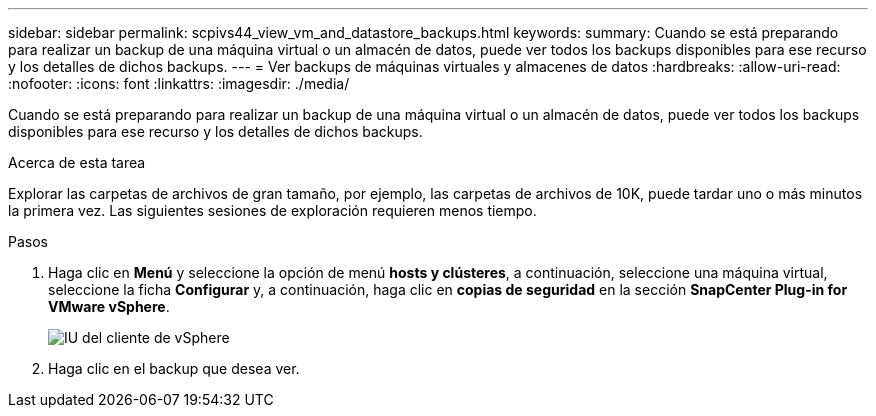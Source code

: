---
sidebar: sidebar 
permalink: scpivs44_view_vm_and_datastore_backups.html 
keywords:  
summary: Cuando se está preparando para realizar un backup de una máquina virtual o un almacén de datos, puede ver todos los backups disponibles para ese recurso y los detalles de dichos backups. 
---
= Ver backups de máquinas virtuales y almacenes de datos
:hardbreaks:
:allow-uri-read: 
:nofooter: 
:icons: font
:linkattrs: 
:imagesdir: ./media/


[role="lead"]
Cuando se está preparando para realizar un backup de una máquina virtual o un almacén de datos, puede ver todos los backups disponibles para ese recurso y los detalles de dichos backups.

.Acerca de esta tarea
Explorar las carpetas de archivos de gran tamaño, por ejemplo, las carpetas de archivos de 10K, puede tardar uno o más minutos la primera vez. Las siguientes sesiones de exploración requieren menos tiempo.

.Pasos
. Haga clic en *Menú* y seleccione la opción de menú *hosts y clústeres*, a continuación, seleccione una máquina virtual, seleccione la ficha *Configurar* y, a continuación, haga clic en *copias de seguridad* en la sección *SnapCenter Plug-in for VMware vSphere*.
+
image:scv50_image1.png["IU del cliente de vSphere"]

. Haga clic en el backup que desea ver.

